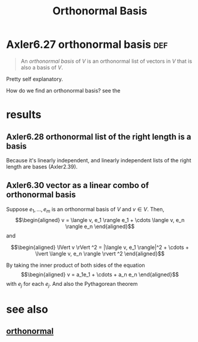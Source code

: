 :PROPERTIES:
:ID:       03E02703-5707-4600-81CD-87D1E8ED28A4
:END:
#+TITLE: Orthonormal Basis
#+CONTEXT: linear algebra
* Axler6.27 orthonormal basis                                           :def:
  #+begin_quote
  An /orthonormal basis/ of $V$ is an orthonormal list of vectors in $V$ that is also a basis of $V$.
  #+end_quote

  Pretty self explanatory.

  How do we find an orthonormal basis? see the
* results
** Axler6.28 orthonormal list of the right length is a basis
   Because it's linearly independent, and linearly independent lists of the right length are bases (Axler2.39).
** Axler6.30 vector as a linear combo of orthonormal basis
   Suppose $e_1, \ldots, e_m$ is an orthonormal basis of $V$ and $v \in  V$. Then,
   \[\begin{aligned}
   v = \langle  v, e_1 \rangle e_1 + \cdots \langle  v, e_n \rangle e_n
   \end{aligned}\]
   and

   \[\begin{aligned}
   \lVert v \rVert ^2 = |\langle v, e_1 \rangle|^2 + \cdots + \lvert \langle  v, e_n \rangle \rvert ^2
   \end{aligned}\]

   By taking the inner product of both sides of the equation
   \[\begin{aligned}
   v = a_1e_1 + \cdots + a_n e_n
   \end{aligned}\]
   with $e_j$ for each $e_j$. And also the Pythagorean theorem

* see also
** [[id:5DE7B1F1-CF5E-4B54-BA7B-D631AF83AAD5][orthonormal]]
